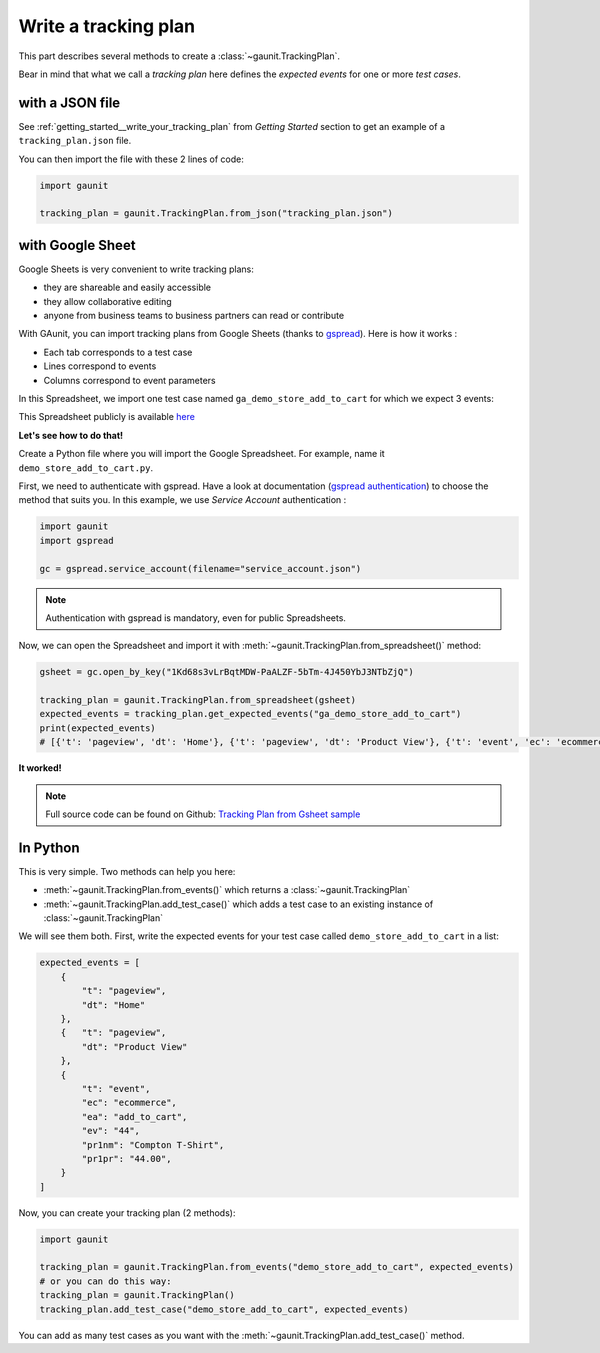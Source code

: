 .. _howtos__write_a_tracking_plan:

Write a tracking plan
-------------------------

This part describes several methods to create a :class:`~gaunit.TrackingPlan`.

Bear in mind that what we call a *tracking plan* here defines the *expected events* for one or more *test cases*.

.. todo: terminology

with a JSON file 
^^^^^^^^^^^^^^^^^

See :ref:`getting_started__write_your_tracking_plan` from *Getting Started* section to get an example 
of a ``tracking_plan.json`` file.

You can then import the file with these 2 lines of code:

.. code:: python
    
    import gaunit

    tracking_plan = gaunit.TrackingPlan.from_json("tracking_plan.json")


with Google Sheet
^^^^^^^^^^^^^^^^^^^^

Google Sheets is very convenient to write tracking plans:

- they are shareable and easily accessible
- they allow collaborative editing
- anyone from business teams to business partners can read or contribute

With GAunit, you can import tracking plans from Google Sheets (thanks to `gspread <https://gspread.readthedocs.io/en/latest/>`_). 
Here is how it works :

- Each tab corresponds to a test case
- Lines correspond to events
- Columns correspond to event parameters

In this Spreadsheet, we import one test case named ``ga_demo_store_add_to_cart`` for which we expect 3 events:

.. image:: ../img/tracking_plan_gsheet.png

This Spreadsheet publicly is available `here <https://docs.google.com/spreadsheets/d/1Kd68s3vLrBqtMDW-PaALZF-5bTm-4J450YbJ3NTbZjQ>`_

**Let's see how to do that!**

Create a Python file where you will import the Google Spreadsheet.
For example, name it ``demo_store_add_to_cart.py``.

First, we need to authenticate with gspread. Have a look at documentation 
(`gspread authentication <https://gspread.readthedocs.io/en/latest/oauth2.html>`_) to choose the method that suits you.
In this example, we use *Service Account* authentication :

.. code:: python

    import gaunit
    import gspread

    gc = gspread.service_account(filename="service_account.json")

.. note::

    Authentication with gspread is mandatory, even for public Spreadsheets.

Now, we can open the Spreadsheet and import it with :meth:`~gaunit.TrackingPlan.from_spreadsheet()` method:

.. code::

    gsheet = gc.open_by_key("1Kd68s3vLrBqtMDW-PaALZF-5bTm-4J450YbJ3NTbZjQ")

    tracking_plan = gaunit.TrackingPlan.from_spreadsheet(gsheet)
    expected_events = tracking_plan.get_expected_events("ga_demo_store_add_to_cart")
    print(expected_events)
    # [{'t': 'pageview', 'dt': 'Home'}, {'t': 'pageview', 'dt': 'Product View'}, {'t': 'event', 'ec': 'ecommerce', ..}]

**It worked!**

.. note::

    Full source code can be found on Github:
    `Tracking Plan from Gsheet sample <https://github.com/VinceCabs/GAUnit/tree/master/samples/tracking_plan_from_gsheet>`_


In Python
^^^^^^^^^^^^

This is very simple. Two methods can help you here: 

- :meth:`~gaunit.TrackingPlan.from_events()` which returns a :class:`~gaunit.TrackingPlan`
- :meth:`~gaunit.TrackingPlan.add_test_case()` which adds a test case to an existing instance of :class:`~gaunit.TrackingPlan`

We will see them both. First, write the expected events for your test case 
called ``demo_store_add_to_cart`` in a list:

.. code:: python

    expected_events = [
        {
            "t": "pageview",
            "dt": "Home"
        },
        {   "t": "pageview", 
            "dt": "Product View"
        },
        {
            "t": "event",
            "ec": "ecommerce",
            "ea": "add_to_cart",
            "ev": "44",
            "pr1nm": "Compton T-Shirt",
            "pr1pr": "44.00",
        }
    ]

Now, you can create your tracking plan (2 methods):

.. code:: 

    import gaunit

    tracking_plan = gaunit.TrackingPlan.from_events("demo_store_add_to_cart", expected_events)
    # or you can do this way:
    tracking_plan = gaunit.TrackingPlan()
    tracking_plan.add_test_case("demo_store_add_to_cart", expected_events)

You can add as many test cases as you want with the :meth:`~gaunit.TrackingPlan.add_test_case()` method.
